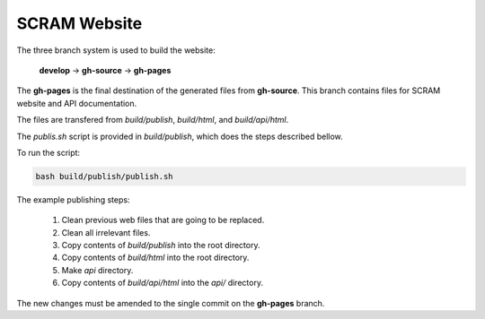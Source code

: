 #############
SCRAM Website
#############

The three branch system is used to build the website:

    **develop** -> **gh-source** -> **gh-pages**

The **gh-pages** is the final destination of the generated files from
**gh-source**. This branch contains files for SCRAM website and API
documentation.

The files are transfered from *build/publish*, *build/html*, and
*build/api/html*.

The *publis.sh* script is provided in *build/publish*, which does the steps
described bellow.

To run the script:

.. code-block:: bash

    bash build/publish/publish.sh

The example publishing steps:

    #. Clean previous web files that are going to be replaced.
    #. Clean all irrelevant files.
    #. Copy contents of *build/publish* into the root directory.
    #. Copy contents of *build/html* into the root directory.
    #. Make *api* directory.
    #. Copy contents of *build/api/html* into the *api/* directory.

The new changes must be amended to the single commit on the **gh-pages** branch.
